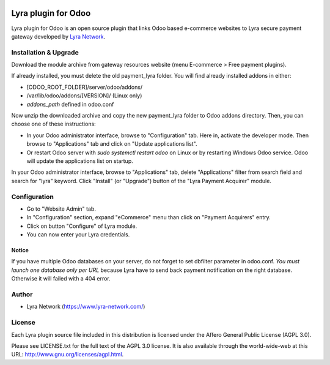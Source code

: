 .. image:: https://img.shields.io/badge/licence-AGPL--3-blue.svg
   :target: http://www.gnu.org/licenses/agpl-3.0-standalone.html
   :alt: License: AGPL v3

===================================================
Lyra plugin for Odoo
===================================================

Lyra plugin for Odoo is an open source plugin that links Odoo based e-commerce websites to Lyra
secure payment gateway developed by `Lyra Network <https://www.lyra-network.com/>`_.

Installation & Upgrade
======================

Download the module archive from gateway resources website (menu E-commerce > Free payment plugins).

If already installed, you must delete the old payment_lyra folder. You will find already installed
addons in either:

* [ODOO_ROOT_FOLDER]/server/odoo/addons/
* /var/lib/odoo/addons/[VERSION]/ (Linux only)
* `addons_path` defined in odoo.conf

Now unzip the downloaded archive and copy the new payment_lyra folder to Odoo addons directory. Then, you
can choose one of these instructions:

* In your Odoo administrator interface, browse to "Configuration" tab. Here in, activate the developer mode.
  Then browse to "Applications" tab and click on "Update applications list".
* Or restart Odoo server with *sudo systemctl restart odoo* on Linux or by restarting Windows Odoo service.
  Odoo will update the applications list on startup.

In your Odoo administrator interface, browse to "Applications" tab, delete "Applications" filter from
search field and search for "lyra" keyword. Click "Install" (or "Upgrade") button of the "Lyra
Payment Acquirer" module.

Configuration
=============

* Go to "Website Admin" tab.
* In "Configuration" section, expand "eCommerce" menu than click on "Payment Acquirers" entry.
* Click on button "Configure" of Lyra module.
* You can now enter your Lyra credentials.

Notice
------

If you have multiple Odoo databases on your server, do not forget to set dbfilter
parameter in odoo.conf. *You must launch one database only per URL* because Lyra
have to send back payment notification on the right database. Otherwise it will 
failed with a 404 error.

Author
=======

* Lyra Network (https://www.lyra-network.com/)

License
=======

Each Lyra plugin source file included in this distribution is licensed under
the Affero General Public License (AGPL 3.0).

Please see LICENSE.txt for the full text of the AGPL 3.0 license. 
It is also available through the world-wide-web at this URL: http://www.gnu.org/licenses/agpl.html.